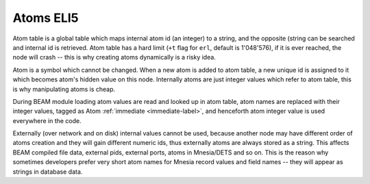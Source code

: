 Atoms ELI5
===========

Atom table is a global table which maps internal atom id (an integer) to a string,
and the opposite (string can be searched and internal id is retrieved. Atom
table has a hard limit (``+t`` flag for ``erl``, default is 1'048'576), if it
is ever reached, the node will crash -- this is why creating atoms dynamically
is a risky idea.

Atom is a symbol which cannot be changed. When a new atom is added to atom table,
a new unique id is assigned to it which becomes atom's hidden value on this node.
Internally atoms are just integer values which refer to atom table, this is why
manipulating atoms is cheap.

During BEAM module loading atom values are read and looked up in atom table,
atom names are replaced with their integer values, tagged as Atom
:ref:`immediate <immediate-label>`, and henceforth atom integer value is used
everywhere in the code.

Externally (over network and on disk) internal values cannot be used, because
another node may have different order of atoms creation and they will gain
different numeric ids, thus externally atoms are always stored as a string.
This affects BEAM compiled file data, external pids, external ports, atoms in
Mnesia/DETS and so on. This is the reason why sometimes developers prefer very
short atom names for Mnesia record values and field names -- they will appear
as strings in database data.
